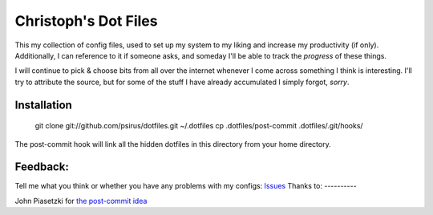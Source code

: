 Christoph's Dot Files
======================

This my collection of config files, used to set up my system to my liking and
increase my productivity (if only). Additionally, I can reference to it if someone asks, and someday I'll be able to track the *progress* of these things.

I will continue to pick & choose bits from all over the internet whenever I
come across something I think is interesting. I'll try to attribute the source,
but for some of the stuff I have already accumulated I simply forgot, *sorry*.

Installation
------------

    git clone git://github.com/psirus/dotfiles.git ~/.dotfiles
    cp .dotfiles/post-commit .dotfiles/.git/hooks/

The post-commit hook will link all the hidden dotfiles in this directory from
your home directory.

Feedback:
---------
Tell me what you think or whether you have any problems with my configs:
`Issues <https://github.com/Psirus/dotfiles/issues>`_
Thanks to:
----------

John Piasetzki for `the post-commit idea <https://github.com/jpiasetz/dotfiles>`_

